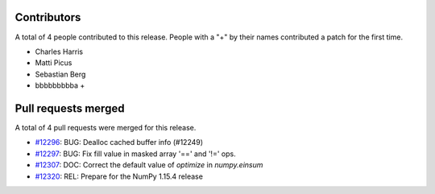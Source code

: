 
Contributors
============

A total of 4 people contributed to this release.  People with a "+" by their
names contributed a patch for the first time.

* Charles Harris
* Matti Picus
* Sebastian Berg
* bbbbbbbbba +

Pull requests merged
====================

A total of 4 pull requests were merged for this release.

* `#12296 <https://github.com/numpy/numpy/pull/12296>`__: BUG: Dealloc cached buffer info (#12249)
* `#12297 <https://github.com/numpy/numpy/pull/12297>`__: BUG: Fix fill value in masked array '==' and '!=' ops.
* `#12307 <https://github.com/numpy/numpy/pull/12307>`__: DOC: Correct the default value of `optimize` in `numpy.einsum`
* `#12320 <https://github.com/numpy/numpy/pull/12320>`__: REL: Prepare for the NumPy 1.15.4 release

